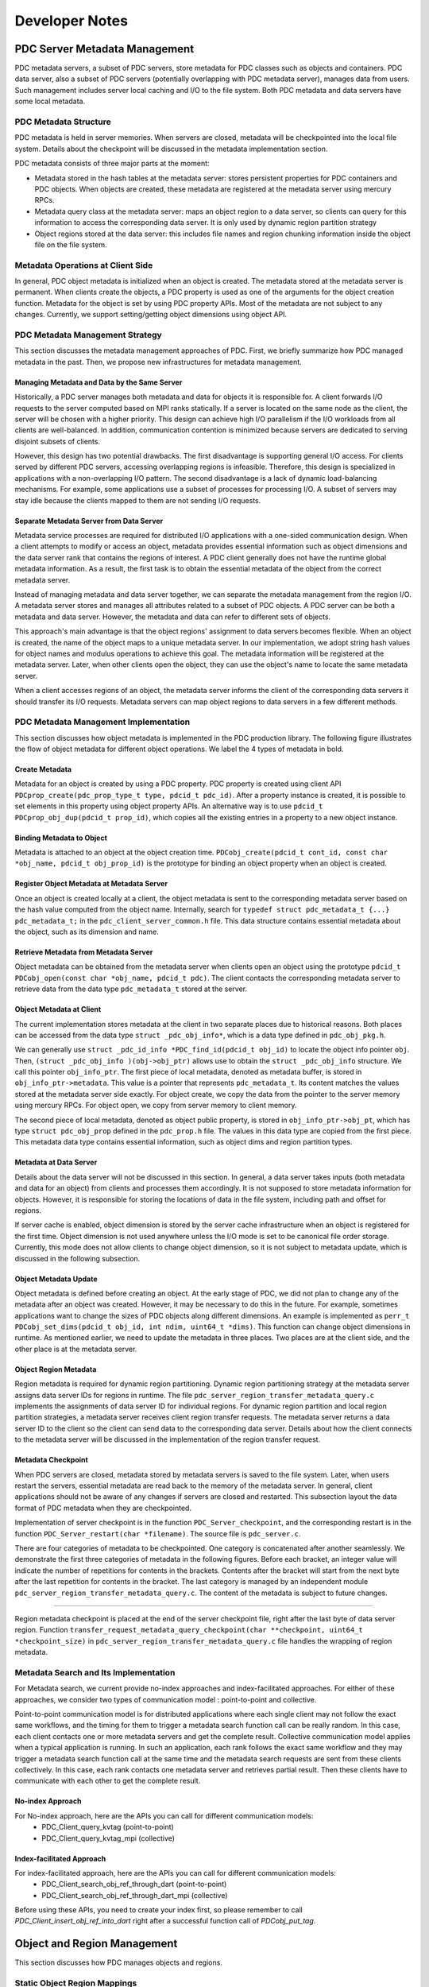 ================================
Developer Notes
================================


+++++++++++++++++++++++++++++++++++++++++++++
PDC Server Metadata Management
+++++++++++++++++++++++++++++++++++++++++++++

PDC metadata servers, a subset of PDC servers, store metadata for PDC classes such as objects and containers. PDC data server, also a subset of PDC servers (potentially overlapping with PDC metadata server), manages data from users. Such management includes server local caching and I/O to the file system. Both PDC metadata and data servers have some local metadata. 

---------------------------------------------
PDC Metadata Structure
---------------------------------------------

PDC metadata is held in server memories. When servers are closed, metadata will be checkpointed into the local file system. Details about the checkpoint will be discussed in the metadata implementation section.

PDC metadata consists of three major parts at the moment:

- Metadata stored in the hash tables at the metadata server: stores persistent properties for PDC containers and PDC objects. When objects are created, these metadata are registered at the metadata server using mercury RPCs. 

- Metadata query class at the metadata server: maps an object region to a data server, so clients can query for this information to access the corresponding data server. It is only used by dynamic region partition strategy

- Object regions stored at the data server: this includes file names and region chunking information inside the object file on the file system.

---------------------------------------------
Metadata Operations at Client Side
---------------------------------------------

In general, PDC object metadata is initialized when an object is created. The metadata stored at the metadata server is permanent. When clients create the objects, a PDC property is used as one of the arguments for the object creation function. Metadata for the object is set by using PDC property APIs. Most of the metadata are not subject to any changes. Currently, we support setting/getting object dimensions using object API. 

---------------------------------------------
PDC Metadata Management Strategy
---------------------------------------------

This section discusses the metadata management approaches of PDC. First, we briefly summarize how PDC managed metadata in the past. Then, we propose new infrastructures for metadata management.


Managing Metadata and Data by the Same Server
---------------------------------------------

Historically, a PDC server manages both metadata and data for objects it is responsible for. A client forwards I/O requests to the server computed based on MPI ranks statically. If a server is located on the same node as the client, the server will be chosen with a higher priority. This design can achieve high I/O parallelism if the I/O workloads from all clients are well-balanced. In addition, communication contention is minimized because servers are dedicated to serving disjoint subsets of clients.

However, this design has two potential drawbacks. The first disadvantage is supporting general I/O access. For clients served by different PDC servers, accessing overlapping regions is infeasible. Therefore, this design is specialized in applications with a non-overlapping I/O pattern. The second disadvantage is a lack of dynamic load-balancing mechanisms. For example, some applications use a subset of processes for processing I/O. A subset of servers may stay idle because the clients mapped to them are not sending I/O requests.


Separate Metadata Server from Data Server
---------------------------------------------

Metadata service processes are required for distributed I/O applications with a one-sided communication design. When a client attempts to modify or access an object, metadata provides essential information such as object dimensions and the data server rank that contains the regions of interest. A PDC client generally does not have the runtime global metadata information. As a result, the first task is to obtain the essential metadata of the object from the correct metadata server.

Instead of managing metadata and data server together, we can separate the metadata management from the region I/O. A metadata server stores and manages all attributes related to a subset of PDC objects. A PDC server can be both a metadata and data server. However, the metadata and data can refer to different sets of objects.

This approach's main advantage is that the object regions' assignment to data servers becomes flexible. When an object is created, the name of the object maps to a unique metadata server. In our implementation, we adopt string hash values for object names and modulus operations to achieve this goal. The metadata information will be registered at the metadata server. Later, when other clients open the object, they can use the object's name to locate the same metadata server. 

When a client accesses regions of an object, the metadata server informs the client of the corresponding data servers it should transfer its I/O requests. Metadata servers can map object regions to data servers in a few different methods.

---------------------------------------------
PDC Metadata Management Implementation
---------------------------------------------

This section discusses how object metadata is implemented in the PDC production library. The following figure illustrates the flow of object metadata for different object operations. We label the 4 types of metadata in bold.

Create Metadata
---------------------------------------------

Metadata for an object is created by using a PDC property. PDC property is created using client API ``PDCprop_create(pdc_prop_type_t type, pdcid_t pdc_id)``. After a property instance is created, it is possible to set elements in this property using object property APIs. An alternative way is to use ``pdcid_t PDCprop_obj_dup(pdcid_t prop_id)``, which copies all the existing entries in a property to a new object instance.

Binding Metadata to Object
---------------------------------------------

Metadata is attached to an object at the object creation time. ``PDCobj_create(pdcid_t cont_id, const char *obj_name, pdcid_t obj_prop_id)`` is the prototype for binding an object property when an object is created.

Register Object Metadata at Metadata Server
---------------------------------------------

Once an object is created locally at a client, the object metadata is sent to the corresponding metadata server based on the hash value computed from the object name. Internally, search for ``typedef struct pdc_metadata_t {...} pdc_metadata_t;`` in the  ``pdc_client_server_common.h`` file. This data structure contains essential metadata about the object, such as its dimension and name.

Retrieve Metadata from Metadata Server
---------------------------------------------

Object metadata can be obtained from the metadata server when clients open an object using the prototype ``pdcid_t PDCobj_open(const char *obj_name, pdcid_t pdc)``. The client contacts the corresponding metadata server to retrieve data from the data type ``pdc_metadata_t`` stored at the server.

Object Metadata at Client
---------------------------------------------

The current implementation stores metadata at the client in two separate places due to historical reasons. Both places can be accessed from the data type ``struct _pdc_obj_info*``, which is a data type defined in ``pdc_obj_pkg.h``.

We can generally use ``struct _pdc_id_info *PDC_find_id(pdcid_t obj_id)`` to locate the object info pointer ``obj``. Then, ``(struct _pdc_obj_info )(obj->obj_ptr)`` allows use to obtain the ``struct _pdc_obj_info`` structure. We call this pointer ``obj_info_ptr``.
The first piece of local metadata, denoted as metadata buffer, is stored in ``obj_info_ptr->metadata``. This value is a pointer that represents ``pdc_metadata_t``. Its content matches the values stored at the metadata server side exactly. For object create, we copy the data from the pointer to the server memory using mercury RPCs. For object open, we copy from server memory to client memory.

The second piece of local metadata, denoted as object public property, is stored in ``obj_info_ptr->obj_pt``, which has type ``struct pdc_obj_prop`` defined in the ``pdc_prop.h`` file. The values in this data type are copied from the first piece. This metadata data type contains essential information, such as object dims and region partition types. 

Metadata at Data Server
---------------------------------------------

Details about the data server will not be discussed in this section. In general, a data server takes inputs (both metadata and data for an object) from clients and processes them accordingly. It is not supposed to store metadata information for objects. However, it is responsible for storing the locations of data in the file system, including path and offset for regions.

If server cache is enabled, object dimension is stored by the server cache infrastructure when an object is registered for the first time. Object dimension is not used anywhere unless the I/O mode is set to be canonical file order storage. Currently, this mode does not allow clients to change object dimension, so it is not subject to metadata update, which is discussed in the following subsection.

Object Metadata Update
---------------------------------------------

Object metadata is defined before creating an object. At the early stage of PDC, we did not plan to change any of the metadata after an object was created. However, it may be necessary to do this in the future. For example, sometimes applications want to change the sizes of PDC objects along different dimensions. An example is implemented as ``perr_t PDCobj_set_dims(pdcid_t obj_id, int ndim, uint64_t *dims)``. This function can change object dimensions in runtime. As mentioned earlier, we need to update the metadata in three places. Two places are at the client side, and the other place is at the metadata server.

Object Region Metadata
---------------------------------------------

Region metadata is required for dynamic region partitioning. Dynamic region partitioning strategy at the metadata server assigns data server IDs for regions in runtime. The file ``pdc_server_region_transfer_metadata_query.c`` implements the assignments of data server ID for individual regions. For dynamic region partition and local region partition strategies, a metadata server receives client region transfer requests. The metadata server returns a data server ID to the client so the client can send data to the corresponding data server. Details about how the client connects to the metadata server will be discussed in the implementation of the region transfer request.

Metadata Checkpoint
---------------------------------------------

When PDC servers are closed, metadata stored by metadata servers is saved to the file system. Later, when users restart the servers, essential metadata are read back to the memory of the metadata server. In general, client applications should not be aware of any changes if servers are closed and restarted. This subsection layout the data format of PDC metadata when they are checkpointed.

Implementation of server checkpoint is in the function ``PDC_Server_checkpoint``, and the corresponding restart is in the function ``PDC_Server_restart(char *filename)``. The source file is ``pdc_server.c``.

There are four categories of metadata to be checkpointed. One category is concatenated after another seamlessly. We demonstrate the first three categories of metadata in the following figures. Before each bracket, an integer value will indicate the number of repetitions for contents in the brackets. Contents after the bracket will start from the next byte after the last repetition for contents in the bracket. The last category is managed by an independent module ``pdc_server_region_transfer_metadata_query.c``. The content of the metadata is subject to future changes.

!!!!!

Region metadata checkpoint is placed at the end of the server checkpoint file, right after the last byte of data server region. Function ``transfer_request_metadata_query_checkpoint(char **checkpoint, uint64_t *checkpoint_size)`` in  ``pdc_server_region_transfer_metadata_query.c`` file handles the wrapping of region metadata.

---------------------------------------------
Metadata Search and Its Implementation
---------------------------------------------

For Metadata search, we current provide no-index approaches and index-facilitated approaches. 
For either of these approaches, we consider two types of communication model : point-to-point and collective. 

Point-to-point communication model is for distributed applications where each single client may not follow the exact same workflows, and the timing for them to trigger a metadata search function call can be really random. In this case, each client contacts one or more metadata servers and get the complete result.
Collective communication model applies when a typical application is running. In such an application, each rank follows the exact same workflow and they may trigger a metadata search function call at the same time and the metadata search requests are sent from these clients collectively. In this case, each rank contacts one metadata server and retrieves partial result. Then these clients have to communicate with each other to get the complete result.

No-index Approach
---------------------------------------------

For No-index approach, here are the APIs you can call for different communication models:
    * PDC_Client_query_kvtag (point-to-point)
    * PDC_Client_query_kvtag_mpi (collective)

Index-facilitated Approach
---------------------------------------------

For index-facilitated approach, here are the APIs you can call for different communication models:
    * PDC_Client_search_obj_ref_through_dart (point-to-point)
    * PDC_Client_search_obj_ref_through_dart_mpi (collective)

Before using these APIs, you need to create your index first, so please remember to call `PDC_Client_insert_obj_ref_into_dart` right after a successful function call of `PDCobj_put_tag`.

+++++++++++++++++++++++++++++++++++++++++++++
Object and Region Management
+++++++++++++++++++++++++++++++++++++++++++++

This section discusses how PDC manages objects and regions. 

---------------------------------------------
Static Object Region Mappings
---------------------------------------------

A metadata server can partition the object space evenly among all data servers. For high-dimensional objects, it is possible to define block partitioning methods similar to HDF5s's chunking strategies.

The static object region partitioning can theoretically achieve optimal parallel performance for applications with a balanced workload. In addition, static partitioning determines the mapping from object regions to data servers at object create/open time. No additional metadata management is required.

---------------------------------------------
Dynamic Object Region Mappings
---------------------------------------------

For applications that access a subset of regions for different objects, some data servers can stay idle while the rest are busy fetching or storing data for these regions concentrated around coordinates of interest. Dynamic object partitioning allows metadata servers to balance data server workloads in runtime. The mapping from object regions to the data server is determined at the time of starting region transfer request time.
Partitioning object regions dynamically increases the complexity of metadata management. For example, a read from one client 0 after a write from another client 1 on overlapping regions demands metadata support. Client 0 has to locate the data server to which client 1 writes the region data using information from the metadata server. As a result, metadata servers must maintain up-to-date metadata of the objects they manage. There are a few options we can implement this feature.

*Option 1*: When a client attempts to modify object regions, the client can also send the metadata of this transfer request to the metadata server. Consequently, the metadata server serving for the modified objects always has the most up-to-date metadata.  

Advantage: No need to perform communications between the servers (current strategy)
Disadvantage: The metadata server can be a bottleneck because the number of clients accessing the server may scale up quickly.

*Option 2*: When a data server receives region transfer requests from any client, the data server forwards the corresponding metadata to the metadata server of the object.

Advantage: The number of servers is less than the number of clients, so we are reducing the chance of communication contention
Disadvantage: Server-to-server RPC infrastructures need to be put in place.

*Option 3*: Similar to Option 2, but the data server will modify a metadata file. Later, a metadata server always checks the metadata file for metadata information updates.

Advantage: No communications are required if a metadata file is used.
Disadvantage: Reading metadata files may take some time. If multiple servers are modifying the same metadata file, how should we proceed?

The following table summarizes the communication of the three mapping methods from clients to types of PDC servers when different PDC functions are called.

+-------------------------------+---------------------------------------------+---------------------------------------------------+---------------------------------------------------+
|                               | Static Object Mapping                       | Dynamic Object Mapping & Static Region Mapping    | Dynamic Object Mapping & Dynamic Region Mapping   |
+===============================+=============================================+===================================================+===================================================+
| ``PDC_obj_create``            | Client - Metadata Server                    | Client - Metadata Server                          | Client - Metadata Server                          |
+-------------------------------+---------------------------------------------+---------------------------------------------------+---------------------------------------------------+
| ``PDC_obj_open``              | Client - Metadata Server                    | Client - Metadata Server                          | Client - Metadata Server                          |
+-------------------------------+---------------------------------------------+---------------------------------------------------+---------------------------------------------------+
| ``PDC_region_transfer_start`` | Client - Data Server                        | Client - Data Server                              | Client - Data Server                              |
+-------------------------------+---------------------------------------------+---------------------------------------------------+---------------------------------------------------+
| ``PDC_region_transfer_start`` | Client - Data Server                        | Client - Data Server                              | Client - Metadata Server (Option 1)               |
+-------------------------------+---------------------------------------------+---------------------------------------------------+---------------------------------------------------+
| ``PDC_region_transfer_start`` | Client - Data Server                        | Client - Data Server                              | Data Server - Metadata Server (Option 2)          |
+-------------------------------+---------------------------------------------+---------------------------------------------------+---------------------------------------------------+
| ``PDC_region_transfer_wait``  | Data Server - Client (PDC_READ)             | Data Server - Client (PDC_READ)                   | Data Server - Client (PDC_READ)                   |
+-------------------------------+---------------------------------------------+---------------------------------------------------+---------------------------------------------------+


---------------------------------------------
Region Transfer Request at Client
---------------------------------------------
!!!!!

This section describes how the region transfer request module in PDC works. The region transfer request module is the core of PDC I/O. From the client's point of view, some data is written to regions of objects through transfer request APIs. PDC region transfer request module arranges how data is transferred from clients to servers and how data is stored at servers. 

PDC region: A PDC object abstracts a multi-dimensional array. The current implementation supports up to 3D. A PDC region can be used to access a subarray of the object. A PDC region describes the offsets and lengths to access a multi-dimensional array. Its prototype for creation is ``PDCregion_create(psize_t ndims, uint64_t *offset, uint64_t *size)``. The input values to this create function will be copied into PDC internal memories, so it is safe to free the pointers later.

Region Transfer Request Create and Close
---------------------------------------------

Region transfer request create function has prototype ``PDCregion_transfer_create(void *buf, pdc_access_t access_type, pdcid_t obj_id, pdcid_t local_reg, pdcid_t remote_reg)``. The function takes a contiguous data buffer as input. Content in this data buffer will be stored in the region described by ``remote_reg`` for objects with ``obj_id``. Therefore, ``remote_reg`` has to be contained in the dimension boundaries of the object. The transfer request create function copies the region information into the transfer request's memory, so it is safe to immediately close both ``local_reg`` and ``remote_reg`` after the create function is called.

``local_reg`` describes the shape of the data buffer, aligning to the object's dimensions. For example, if ``"local_reg`` is a 1D region, the start index of the buf to be stored begins at the ``offset[0]`` of the ``local_reg``, with a size of ``size[0]``. Recall that ``offset`` and ``size`` are the input argument. If ``local_reg`` has dimensions larger than 1, then the shape of the data buffer is a subarray described by ``local_reg`` that aligns with the boundaries of object dimensions. In summary, ``local_reg`` is analogous to HDF5's memory space. ``remote_reg`` is parallel to HDF5's data space for data set I/O operations.

``PDCregion_transfer_close(pdcid_t transfer_request_id)`` is used to clean up the internal memories associated with the ``"transfer_request_id``.

Both create and close functions are local memory operations, so no mercury modules will be involved.

Region Transfer Request Start
---------------------------------------------

Starting a region transfer request function will trigger the I/O operation. Data will be transferred from client to server using the        ``pdc_client_connect`` module. ``pdc_client_connect`` module is a middleware layer that transfers client data to a designated server and triggers a corresponding RPC at the server side. In addition, the RPC transfer also allows data transfer by argument. Variables transferred by argument are fixed-sized. For variable-sized variables, mercury bulk transfer is used to transfer a contiguous memory buffer. Region transfer request start APIs: To transfer metadata and data with the pdc_client_connect module, the ``region_transfer_request.c`` file contains mechanisms to wrap request data into a contiguous buffer. There are two ways to start a transfer request. The first prototype is ``PDCregion_transfer_start(pdcid_t transfer_request_id)``. This function starts a single transfer request specified by its ID. The second way is to use the aggregated prototype ``PDCregion_transfer_start_all(pdcid_t *transfer_request_id, int size)``. This function can start multiple transfer requests. It is recommended to use the aggregated version when multiple requests can start together because it allows both client and server to aggregate the requests and achieve better performance.

For the 1D local region, ``PDCregion_transfer_start`` passes the pointer pointing to the ``offset[0] * unit`` location of the input buffer to the ``pdc_client_connect`` module. User data will be copied to a new contiguous buffer for higher dimensions using subregion copy based on local region shape. This implementation is in the static function ``pack_region_buffer``. The new memory buffer will be passed to the ``pdc_client_conenct`` module.

This memory buffer passed to the ``pdc_client_connect`` module is registered with mercury bulk transfer. If it is a read operation, the bulk transfer is a pull operation. Otherwise, it is a push operation. Remote region information and some other relevant metadata are transferred using mercury RPC arguments. Once the ``pdc_client_connect`` module receives a return code and remote transfer request ID from the designated data server, ``PDCregion_transfer_start`` will cache the remote transfer request ID and exit.

``PDCregion_transfer_start`` can be interpreted as ``PDCregion_transfer_start_all`` with the size argument set to 1, though the implementation is optimized. ``PDCregion_transfer_start_all`` performs aggregation of mercury bulk transfer whenever it is possible. Firstly, the function splits the read and write requests. Write requests are handled before the read requests. Wrapping region transfer requests to internal transfer packages: For each of the write requests, it is converted into one or more instances of the structure described by ``pdc_transfer_request_start_all_pkg`` defined in ``pdc_region_transfer.c``. This structure contains the data buffer to be transferred, remote region shapes, and a data server rank to be transferred to. ``PDCregion_transfer_start_all`` implements the package translation in the static function ``prepare_start_all_requests``.

As mentioned earlier in the metadata implementation, an abstract region for an object can be partitioned in different ways. There are four types of partitions: Object static partitioning, region static partitioning, region dynamic partitioning, and node-local region placement. ``PDCprop_set_obj_transfer_region_type(pdcid_t obj_prop, pdc_region_partition_t region_partition)`` allows users to set the partition method before creating an object on the client side. Different partitioning strategies have differences in the target data server rank when a transfer request is packed into ``pdc_transfer_request_start_all_pkg`` (s). We describe them separately.

For the object static partitioning strategy, the input transfer request is directly packed into ``pdc_transfer_request_start_all_pkg`` using a one-to-one mapping. The data server rank is determined at the object create/open time.

For dynamic region partitioning or node-local placement, the static function ``static perr_t register_metadata`` (in ``pdc_region_transfer.c``) contacts the metadata server. The metadata server dynamically selects a data server for the input region transfer request based on the current system status. If local region placement is selected, metadata servers choose the data server on the same node (or as close as possible) of the client rank that transferred this request. If dynamic region partitioning is selected, the metadata server picks the data server currently holding the minimum number of bytes of data. The metadata server holds the region to data server mapping in its metadata region query system ``pdc_server_region_transfer_metadata_query.c``. Metadata held by this module will be permanently stored in the file system as part of the metadata checkpoint file at the PDC server close time. After retrieving the correct data server ID, one ``pdc_transfer_request_start_all_pkg`` is created. The only difference in creating ``pdc_transfer_request_start_all_pkg`` compared with the object static partitioning strategy is how the data server ID is retrieved.

For the static region partitioning strategy, a region is equally partitioned across all data servers. As a result, one region transfer request generates the number of ``pdc_transfer_request_start_all_pkg`` equal to the total number of PDC servers. This implementation is in the static function ``static_region_partition`` in the ``pdc_region_transfer_request.c`` file.

Sending internal transfer request packages from client to server: For an aggregated region transfer request start all function call, two arrays of ``pdc_transfer_request_start_all_pkg`` are created as described in the previous subsection depending on the partitioning strategies. One is for ``PDC_WRITE``, and the other is for ``PDC_READ``. This section describes how ``pdc_region_transfer_request.c`` implements the communication from client to transfer. The core implementation is in the static function ``PDC_Client_start_all_requests``.

Firstly, an array of ``pdc_transfer_request_start_all_pkg`` is sorted based on the target data server ID. Then, dor adjacent ``pdc_transfer_request_start_all_pkg`` that sends to the same data server ID, these packages are packed into a single contiguous memory buffer using the static function ``PDC_Client_pack_all_requests``. This memory buffer is passed to the ``pdc_client_connect`` layer for mercury transfer.

Region transfer request wait: Region transfer request start does not guarantee the finish of data communication or I/O at the server by default. To make sure the input memory buffer is reusable or deletable, a wait function can be used. The wait function is also called implicitly when the object is closed, or special POSIX semantics is set ahead of time when the object is created.

Region Transfer Request Wait
---------------------------------------------

Similar to the start case, the wait API has single and aggregated versions ``PDCregion_transfer_start`` and ``PDCregion_transfer_start_all``. It is possible to wait for more than one request using the aggregated version.

The implementation of the wait all operation is similar to the implementation of the start all request. Firstly, packages defined by the structure ``PDCregion_transfer_wait_all`` are created. ``PDCregion_transfer_wait_all`` only contains the remote region transfer request ID and data server ID. These packages are sorted based on the data server ID. Region transfer requests to the same data server are packed into a contiguous buffer and sent through the PDC client connect module.

Region transfer request wait client control: As mentioned earlier, the region transfer request start all function packs many data packages into the same contiguous buffer, and passes this buffer to the PDC client connect layer for mercury transfer. This buffer can be shared by more than one region transfer request. This buffer can only be freed once wait operations are called on all these requests (not necessarily in a single wait operation call).

When a wait operation is called on a subset of these requests, we reduce the reference counter of the buffer. This reference counter is a pointer stored by the structure ``pdc_transfer_request``. In terms of implementation, ``pdc_transfer_request`` stores an array of reference counter pointers and an array of data buffer pointers. Both arrays have the same size, forming a one-to-one mapping. Each of the data buffer pointers points to an aggregated memory buffer that this region transfer request packs some of its metadata/data into. When the aggregated buffer is created, the corresponding reference counter is set to be the number of region transfer requests that store the reference counter/data buffer pointers. As a result, when all of these region transfer requests have waited, the reference counter becomes zero, and the data buffer can be freed.

---------------------------------------------
Region Transfer Request at Server
---------------------------------------------

The region transfer request module at the server side is implemented in the ``server/pdc_server_region`` directory. This section describes how a data server is implemented at the server side.

Server Region Transfer Request RPC
---------------------------------------------

At the PDC server side, ``pdc_client_server_common.c`` contains all the RPCs' entrances from client calls. ``pdc_server_region_request_handler.h`` contains all the RPCs' related to region transfer requests. The source code is directly included in the ``pdc_client_server_common.c``. ``HG_TEST_RPC_CB(transfer_request, handle)`` and ``HG_TEST_RPC_CB(transfer_request_all, handle)`` are the server RPCs for region transfer request start and region transfer request start all functions called at the client side. ``HG_TEST_RPC_CB(transfer_request_wait, handle)`` and ``HG_TEST_RPC_CB(transfer_request_wait_all, handle)`` are the server RPCs for region transfer request wait and region transfer request wait all.

All functions containing ``cb`` at the end refer to the mercury bulk transfer callback functions. Mercury bulk transfer is used for transferring variable-sized data from client to server. The bulk transfer argument is passed through mercury RPC augment when server RPC is triggered. This argument is used by ``HG_Bulk_create`` and ``HG_Bulk_transfer`` to initiate data transfer from client to server. Once the transfer is finished, the mercury bulk transfer function triggers the call back function (one of the arguments passed to ``HG_Bulk_transfer``) and processes the data received (or sent to the client).

Server Nonblocking Control
---------------------------------------------

By design, the region transfer request start does not guarantee the finish of data transfer or server I/O. In fact, this function should return to the application as soon as possible. Data transfer and server I/O can occur in the background so that client applications can take advantage of overlapping timings between application computations and PDC data management.

Server Region Transfer Request Start
---------------------------------------------

When server RPC for region transfer request start is triggered, it immediately starts the bulk transfer by calling the mercury bulk transfer functions.
In addition, the region transfer request received by the data server triggers a register function ``PDC_transfer_request_id_register`` implemented ``pdc_server_region_transfer.c``. This function returns a unique remote region transfer ID. This remote ID is returned to the client for future reference, so the wait operation can know which region transfer request should be finished on the data server side.

Then, ``PDC_commit_request`` is called for request registration. This operation pushes the metadata for the region transfer request to the end of the data server's linked list for temporary storage.

Finally, the server RPC returns a finished code to the client so that the client can return to the application immediately.

Server Region Transfer Request Wait
---------------------------------------------

The request wait RPC on the server side receives a client's remote region transfer request ID. The RPC returns to the client when this request's local data server I/O is finished.

The implementation uses the ``PDC_check_request`` function in the ``pdc_server_region_transfer.c`` file. This function returns two possibilities. One possible return value is ``PDC_TRANSFER_STATUS_COMPLETE``. In this case, the wait function can immediately return to the client. Another possibility is ``PDC_TRANSFER_STATUS_PENDING``. This flag means that the local server I/O has not finished yet, so this RPC function will not return to the client. Instead, the mercury handle is binded to the structure ``pdc_transfer_request_status`` (defined in ``pdc_server_region_transfer.h``) that stores the metadata of the region transfer request (search by its ID) within the function ``PDC_check_request``.

When the region transfer request callback function for this region transfer is triggered, and the I/O operations are finished, the callback function calls ``PDC_finish_request`` to trigger the return of the wait mercury handle binded to the region transfer request. If a mercury handler is not found, ``PDC_finish_request`` sets the flag of ``pdc_transfer_request_status`` for the region transfer request to be ``PDC_TRANSFER_STATUS_COMPLETE``, so a wait request called later can immediately return as described before. Server region transfer request aggregated mode: the server acquired a contiguous memory buffer through mercury bulk transfer for aggregated region transfer request start and wait calls. This contiguous memory buffer contains packed request metadata/data from the client side. These requests are parsed. For each of the requests, we process them one at a time. The processing method is described in the previous section.

---------------------------------------------
Server Region Storage
---------------------------------------------

PDC is a data management library. I/O is part of its service. Therefore, I/O operation is critical for data persistence. The function ``PDC_Server_transfer_request_io`` in the ``pdc_server_region_transfer.c`` file implements the core I/O function. There are two I/O modes for PDC.
In general, one PDC object is stored in one file per data server.

Storage by File Offset
---------------------------------------------

I/O by file only works for objects with fixed dimensions. Clients are not allowed to modify object dimensions by any means. When a region is written to an object, the region is translated into arrays of offsets and offset lengths based on the region shape using list I/O. Therefore, a region has fixed offsets to be placed on the file.

Storage by Region
---------------------------------------------

I/O by region is a special feature of the PDC I/O management system. Writing a region to an object will append the region to the end of a file. If the same region is read back again sometime later, it only takes a single POSIX ``lseek`` and I/O operation to complete either write or read.

However, when a new region is written to an object, it is necessary to scan all the previously written regions to check for overlapping. The overlapping areas must be updated accordingly. If the new region is fully contained in any previously stored regions, it is unnecessary to append it to the end of the file.

I/O by region will store repeated bytes when write requests contain overlapping parts. In addition, the region update mechanism generates extra I/O operations. This is one of its disadvantages. Optimization for region search (as R trees) in the future can relieve this problem.

+++++++++++++++++++++++++++++++++++++++++++++
Contributing to PDC project
+++++++++++++++++++++++++++++++++++++++++++++

In this section, we will offer you some helpful technical guidance on how to contribute to the PDC project. These 'HowTos' will help you when implementing new features or fixing bugs.


---------------------------------------------
How to set up code formatter for PDC on Mac?
---------------------------------------------

1. PDC project uses clang-format v10 for code formatting and style check.
    1. However, on MacOS, the only available clang-format versions are v8 and v11 if you try to install it via Homebrew. 
    2. To install v10, you need to download it from: https://releases.llvm.org/download.html (https://github.com/llvm/llvm-project/releases/download/llvmorg-10.0.1/llvm-project-10.0.1.tar.xz) 
    3. Then follow instruction here to install clang-format: https://clang.llvm.org/get_started.html. I would suggest you do the following (suppose if you already have homebrew installed)
    
    .. code-block:: Bash
        cd $LLVM_SRC_ROOT
        mkdir build
        cd build
        cmake -G 'Unix Makefiles' -DCMAKE_INSTALL_PREFIX=/opt/llvm/v10 -DCMAKE_BUILD_TYPE=RelWithDebInfo -DLLVM_ENABLE_PROJECTS=clang ../llvm
        make -j 128 
        sudo make install
        sudo ln -s /opt/llvm/v10/bin/clang-format /opt/homebrew/bin/clang-format-v10
    
    
    1. To format all your source code, do the following
    
    .. code-block:: Bash
        cd pdc
        clang-format-v10 -i -style=file src/*
        find src -iname *.h -o -iname *.c | xargs clang-format-v10 -i -style=file
    
    
    1. You can also configure clang-format to be your default C/C++ formatting tool in VSCode, and the automatic code formatter is really convenient to use. 

---------------------------------------------
How to implement an RPC?
---------------------------------------------

This section covers how to implement a simple RPC from client to server. If you call an RPC on the client side, the server should be able to get the argument you passed from the client and execute the corresponding server RPC function.

A concrete example is ``PDC_region_transfer_wait_all``. Mercury transfers at the client side are implemented in ``pdc_client_connect.c``. The name of the function we are using in this example is ``transfer_request_wait_all``. For each component mentioned next, replace ``transfer_request_wait_all`` with your function name. This section will not discuss the design of ``transfer_request_wait_all`` but rather point out where the Mercury components are and how they interact.

Firstly, in ``pdc_client_connect.c``, search for ``transfer_request_wait_all_register_id_g``. Create another variable by replacing ``transfer_request_wait_all`` with your function name. Secondly, search for ``client_send_transfer_request_wait_all_rpc_cb``, and do the same text copy and replacement. This is the callback function on the client side when the RPC is finished on the server side. For most cases, this function loads the server return arguments to a structure and returns the values to the client RPC function. There is also some error checking. Then, search for ``PDC_transfer_request_wait_all_register(*hg_class)`` and ``PDC_Client_transfer_request_wait_all``, and do text copy and replacement for both. This function is the entry point of the mercury RPC call. It contains argument loading, which has the variable name ``in``' This RPC creates a mercury bulk transfer inside it. ``HG_Create`` and ``HG_Bulk_create`` are unnecessary if your mercury transfer does not transfer variable-sized data. ``HG_Forward`` has an argument ``client_send_transfer_request_wait_all_rpc_cb``. The return values from the callback function are placed in ``transfer_args``.

In file ``pdc_client_connect.h``, search for ``_pdc_transfer_request_wait_all_args``, do the text copy and replacement. This structure is the structure for returning values from client call back function ``client_send_transfer_request_wait_all_rpc_cb`` to client RPC function ``PDC_Client_transfer_request_wait_all``. For most cases, an error code is sufficient. For other cases, like creating some object IDs, you must define the structure accordingly. Do not forget to load data in ``_pdc_transfer_request_wait_all_args``. Search for ``PDC_Client_transfer_request_wait_all``, and make sure you register your client connect entry function in the same way.

In file ``pdc_server.c``, search for ``PDC_transfer_request_wait_all_register(hg_class_g);``, make a copy, and replace the ``transfer_request_wait_all`` part with your function name (your function name has to be defined and used consistently throughout all these copy and replacement).
In the file ``pdc_client_server_common.h``, search for ``typedef struct transfer_request_wait_all_in_t``. This is the structure used by a client passing its argument to the server side. You can define whatever you want that is fixed-sized inside this structure. If you have variable-sized data, it can be passed through mercury bulk transfer. The handle is ``hg_bulk_t local_bulk_handle``. ``typedef struct transfer_request_wait_all_out_t`` is the return argument from the server to the client after the server RPC is finished. Next, search for ``hg_proc_transfer_request_wait_all_in_t``. This function defines how arguments are transferred through mercury. 
Similarly, ``hg_proc_transfer_request_wait_all_in_t`` is the other way around. Next, search for ``struct transfer_request_wait_all_local_bulk_args``. This structure is useful when a bulk transfer is used. Using this function, the server passes its variables from the RPC call to the bulk transfer callback function. Finally, search for ``PDC_transfer_request_wait_all_register``. For all these structures and functions, you should copy and replace ``transfer_request_wait_all`` with your own function name.

In file ``pdc_client_server_common.c``, search for ``PDC_FUNC_DECLARE_REGISTER(transfer_request_wait_all)`` and ``HG_TEST_THREAD_CB(transfer_request_wait_all)``, do text copy and function name replacement. ``pdc_server_region_request_handler.h`` is included directly in ``pdc_client_server_common.c``. The server RPC of ``transfer_request_wait_all`` is implemented in ``pdc_server_region_request_handler.h``. However, it is possible to put it directly in the ``pdc_client_server_common.c``. 

Let us open ``pdc_server_region_request_handler.h``. Search for ``HG_TEST_RPC_CB(transfer_request_wait_all, handle)``. This function is the entry point for the server RPC function call. ``transfer_request_wait_all_in_t`` contains the arguments you loaded previously from the client side. If you want to add more arguments, return to ``pdc_client_server_common.h`` and modify it correctly. ``HG_Bulk_create`` and ``HG_Bulk_transfer`` are the mercury bulk function calls. When the bulk transfer is finished, ``transfer_request_wait_all_bulk_transfer_cb`` is called.

After a walk-through of ``transfer_request_wait_all``, you should have learned where different components of a mercury RPC should be placed and how they interact with each other. You can trace other RPC by searching their function names. If you miss things that are not optional, the program will likely hang there forever or run into segmentation faults.


---------------------------------------------
Julia Support for tests
---------------------------------------------
Currently, we add all Julia helper functions to `src/tests/helper/JuliaHelper.jl`

Once you implement your own Julia function, you can use the bridging functions (named with prefix `run_jl_*`) defined in `src/tests/helper/include/julia_helper_loader.h` to call your Julia functions. If the current bridging functions are not sufficient for interacting with your Julia functions, you can add your own bridging functions in `src/tests/helper/include/julia_helper_loader.h` and implement it in `src/tests/helper/include/julia_helper_loader.c`.

When calling your bridging functions, the best example you can follow is `src/tests/dart_attr_dist_test.c`. 

Remember, you must include all your bridging function calls inside the following code blocks, so that the process can have its own Julia runtime loaded. 

.. code-block:: C
    jl_module_list_t modules = {.julia_modules = (char *[]){JULIA_HELPER_NAME}, .num_modules = 1};
    init_julia(&modules);
    ......
    ... call your bridging functions
    ......
    close_julia();

Also, to make sure your code with Julia function calls doesn't get compiled when Julia support is not there, you can add your new test to the list of `ENHANCED_PROGRAMS` in `src/tests/CMakeLists.txt`.

For more info on embedded Julia support, please visit: `Embedded Julia https://docs.julialang.org/en/v1/manual/embedding/`_.



---------------------------------------------
Github Codespace Support
---------------------------------------------

Now the PDC project can be built and run in Github Codespace.

When you create a code space, you can find your PDC project in `/workspaces/pdc` directory. 
And, you can find your PDC project and its dependencies in `/home/project` directory, you will see the same directory structure there as described in our standalone installation guide.  


---------------------------------------------
Docker Support
---------------------------------------------

Sometimes, you may want to have a development or testing environment to work on PDC. 

We provide docker support for PDC on such purpose. 

To build the docker image, you can run the following command in the root directory of PDC project:

.. code-block:: Bash
    .docker/run_dev_base.sh

This will mount your PDC project directory to `/workspaces/pdc` directory in the docker container and an initial step will be performed once you attach to the container. 
The experience will be pretty much similar to the Github Codespace.

------------------------------------------------
Maintaining Docker Image
------------------------------------------------

We currently only support to architectures, amd64 and arm64v8. 
To build the docker image, you can run the following command in the root directory of PDC project:

.. code-block:: Bash
    .docker/publish_dev_base.sh <docker_registry_namespace>

Once the above is done, you can pick the image build machine with fastest network and run the following

.. code-block:: Bash
    .docker/publish_dev_base.sh <docker_registry_namespace> 1

This will create a multi-arch image with both amd64 and arm64v8 architectures in your registry under your namespace. 


------------------------------------------------------------
Tracking your memory consumption with each memory allocation
------------------------------------------------------------

Now, you can use the APIs in `src/commons/utils/pdc_malloc.c` to allocate memory when needed. 
Using these APIs and macros will allow you to track your memory consumption with each memory allocation.
You can get the total memory consumption anytime by calling `PDC_get_global_mem_usage()`.

Also, the root CMakeLists.txt file will automatically detect if HAVE_MALLOC_USABLE_SIZE is available.
If so, the memory consumption will be more accurate (summation of both allocation and freeing). Otherwise, it will be less accurate but still usable (only measure the total memory ever allocated).


------------------------------------------------------------
DART Suffix Tree Mode
------------------------------------------------------------

In DART, to support efficient infix search, we can enable the suffix tree mode, 
where suffix search becomes an exact search and infix search becomes a prefix search, 
at the cost of indexing every possible suffix of indexed keywords. 

To enable the suffix tree mode, you can turn on/off this switch in CMakeLists.txt:
`PDC_DART_SUFFIX_TREE_MODE`
